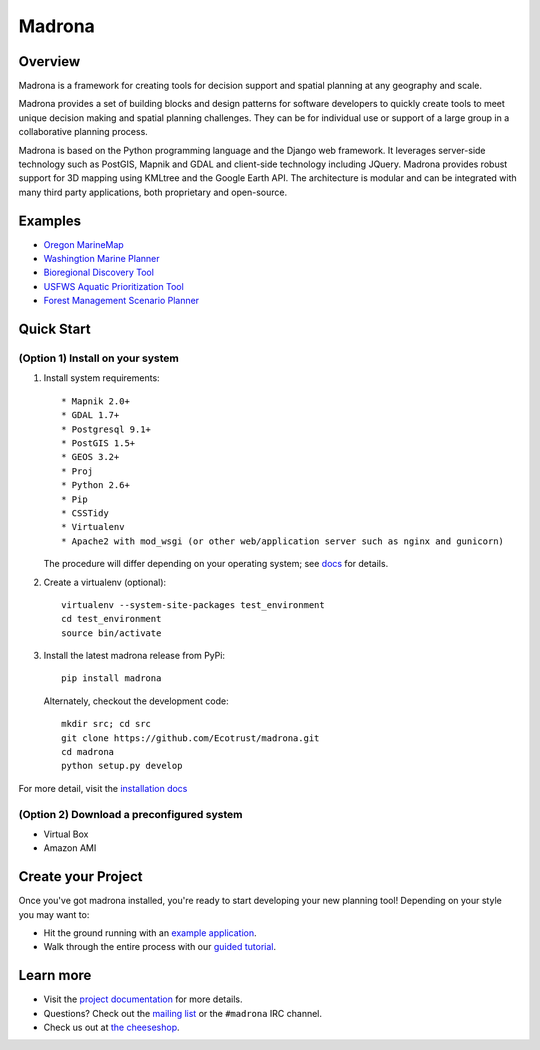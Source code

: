 Madrona
-------

Overview
========
Madrona is a framework for creating tools for decision support and spatial planning at any geography and scale.  

Madrona provides a set of building blocks and design patterns for software developers 
to quickly create tools to meet unique decision making and spatial planning challenges. 
They can be for individual use or support of a large group in a collaborative planning process.

Madrona is based on the Python programming language and the Django web framework.  It leverages server-side technology such as PostGIS, Mapnik and GDAL and client-side technology including JQuery.  Madrona provides robust support for 3D mapping using KMLtree and the Google Earth API. The architecture is modular and can be integrated with many third party applications, both proprietary and open-source.

Examples
========

* `Oregon MarineMap <http://oregon.marinemap.org/>`_
* `Washingtion Marine Planner <http://washington.marineplanning.org/>`_
* `Bioregional Discovery Tool <http://bioregions.apps.ecotrust.org/>`_         
* `USFWS Aquatic Prioritization Tool <http://aquatic-priorities.apps.ecotrust.org/>`_
* `Forest Management Scenario Planner <https://github.com/Ecotrust/land_owner_tools>`_

Quick Start
===========

(Option 1) Install on your system
***********************************

#. Install system requirements::

    * Mapnik 2.0+ 
    * GDAL 1.7+
    * Postgresql 9.1+
    * PostGIS 1.5+
    * GEOS 3.2+
    * Proj
    * Python 2.6+ 
    * Pip
    * CSSTidy
    * Virtualenv
    * Apache2 with mod_wsgi (or other web/application server such as nginx and gunicorn)

   The procedure will differ depending on your operating system; see `docs <http://ecotrust.github.com/madrona/docs/installation.html#system-requirements>`_ for details.

#. Create a virtualenv (optional)::

    virtualenv --system-site-packages test_environment
    cd test_environment
    source bin/activate
    
#. Install the latest madrona release from PyPi::

    pip install madrona

   Alternately, checkout the development code::

    mkdir src; cd src
    git clone https://github.com/Ecotrust/madrona.git
    cd madrona
    python setup.py develop

For more detail, visit the `installation docs <http://ecotrust.github.com/madrona/docs/installation.html>`_

(Option 2) Download a preconfigured system
********************************************

* Virtual Box
* Amazon AMI

Create your Project 
=========================

Once you've got madrona installed, you're ready to start developing your new planning tool! 
Depending on your style you may want to:

* Hit the ground running with an `example application <https://github.com/Ecotrust/madrona/tree/master/examples/test_project/>`_.

* Walk through the entire process with our `guided tutorial <http://ecotrust.github.com/madrona/docs/tutorial.html>`_.

Learn more
===========

* Visit the `project documentation <http://ecotrust.github.com/madrona/docs/>`_ for more details.
* Questions? Check out the `mailing list <http://groups.google.com/group/madrona-users>`_ or the ``#madrona`` IRC channel.
* Check us out at `the cheeseshop <http://pypi.python.org/pypi/madrona>`_.
